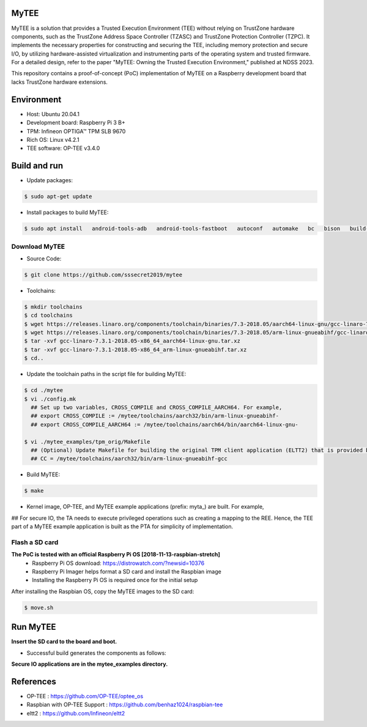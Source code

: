 MyTEE
====

MyTEE is a solution that provides a Trusted Execution Environment (TEE) without relying on TrustZone hardware components, such as the TrustZone Address Space Controller (TZASC) and TrustZone Protection Controller (TZPC). It implements the necessary properties for constructing and securing the TEE, including memory protection and secure I/O, by utilizing hardware-assisted virtualization and instrumenting parts of the operating system and trusted firmware. For a detailed design, refer to the paper "MyTEE: Owning the Trusted Execution Environment," published at NDSS 2023.

This repository contains a proof-of-concept (PoC) implementation of MyTEE on a Raspberry development board that lacks TrustZone hardware extensions.



Environment
=====
* Host: Ubuntu 20.04.1
* Development board: Raspberry Pi 3 B+ 
* TPM: Infineon OPTIGA™ TPM SLB 9670
* Rich OS: Linux v4.2.1
* TEE software: OP-TEE v3.4.0

Build and run
=============

* Update packages:

.. code:: bash

  $ sudo apt-get update
* Install packages to build MyTEE::

.. code:: bash

   $ sudo apt install   android-tools-adb   android-tools-fastboot   autoconf   automake   bc   bison   build-essential   ccache   cscope   curl   device-tree-compiler   expect   flex   ftp-upload   gdisk   iasl   libattr1-dev   libcap-dev   libfdt-dev   libftdi-dev   libglib2.0-dev   libgmp3-dev   libhidapi-dev   libmpc-dev   libncurses5-dev   libpixman-1-dev   libssl-dev   libtool   make   mtools   netcat   ninja-build   python3-crypto   python3-cryptography   python3-pip   python3-pyelftools   python3-serial   rsync   unzip   uuid-dev   xdg-utils   xterm   xz-utils   zlib1g-dev  python-is-python3  u-boot-tools

Download MyTEE
--------------------------
* Source Code:

.. code:: bash

  $ git clone https://github.com/sssecret2019/mytee
        
* Toolchains:

.. code:: bash

	$ mkdir toolchains
	$ cd toolchains
	$ wget https://releases.linaro.org/components/toolchain/binaries/7.3-2018.05/aarch64-linux-gnu/gcc-linaro-7.3.1-2018.05-x86_64_aarch64-linux-gnu.tar.xz
	$ wget https://releases.linaro.org/components/toolchain/binaries/7.3-2018.05/arm-linux-gnueabihf/gcc-linaro-7.3.1-2018.05-x86_64_arm-linux-gnueabihf.tar.xz
	$ tar -xvf gcc-linaro-7.3.1-2018.05-x86_64_aarch64-linux-gnu.tar.xz
	$ tar -xvf gcc-linaro-7.3.1-2018.05-x86_64_arm-linux-gnueabihf.tar.xz
	$ cd..
    
* Update the toolchain paths in the script file for building MyTEE:

.. code:: bash

  $ cd ./mytee
  $ vi ./config.mk
    ## Set up two variables, CROSS_COMPILE and CROSS_COMPILE_AARCH64. For example,
    ## export CROSS_COMPILE := /mytee/toolchains/aarch32/bin/arm-linux-gnueabihf-
    ## export CROSS_COMPILE_AARCH64 := /mytee/toolchains/aarch64/bin/aarch64-linux-gnu-
    
  $ vi ./mytee_examples/tpm_orig/Makefile
    ## (Optional) Update Makefile for building the original TPM client application (ELTT2) that is provided by Infenion. For example,
    ## CC = /mytee/toolchains/aarch32/bin/arm-linux-gnueabihf-gcc
    
* Build MyTEE::

.. code:: bash

        $ make        

* Kernel image, OP-TEE, and MyTEE example applications (prefix: myta_) are built. For example,
.. image:: MyTEE_doc/mytee-output.JPG

## For secure IO, the TA needs to execute privileged operations such as creating a mapping to the REE. Hence, the TEE part of a MyTEE example application is built as the PTA for simplicity of implementation.

Flash a SD card
-------------
**The PoC is tested with an official Raspberry Pi OS [2018-11-13-raspbian-stretch]**
 * Raspberry Pi OS download: https://distrowatch.com/?newsid=10376
 * Raspberry Pi Imager helps format a SD card and install the Raspbian image
 * Installing the Raspberry Pi OS is required once for the initial setup

After installing the Raspbian OS, copy the MyTEE images to the SD card:

.. code:: bash

        $ move.sh

Run MyTEE
===========
**Insert the SD card to the board and boot.**

* Successful build generates the components as follows:
.. image:: MyTEE_doc/mytee_driver.JPG

**Secure IO applications are in the mytee_examples directory.**

References
=========
* OP-TEE : https://github.com/OP-TEE/optee_os
* Raspbian with OP-TEE Support : https://github.com/benhaz1024/raspbian-tee
* eltt2 : https://github.com/Infineon/eltt2
